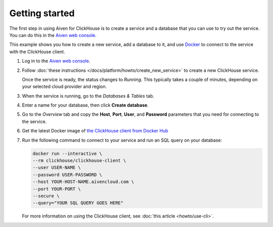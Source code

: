 Getting started
===============

The first step in using Aiven for ClickHouse is to create a service and a database that you can use to try out the service. You can do this in the `Aiven web console <https://console.aiven.io/>`_.

This example shows you how to create a new service, add a database to it, and use `Docker <https://www.docker.com/>`_ to connect to the service with the ClickHouse client.

1. Log in to the `Aiven web console <https://console.aiven.io/>`_.

2. Follow :doc:`these instructions </docs/platform/howto/create_new_service>` to create a new ClickHouse service.

   Once the service is ready, the status changes to *Running*. This typically takes a couple of minutes, depending on your selected cloud provider and region.

3. When the service is running, go to the *Databases & Tables* tab.

4. Enter a name for your database, then click **Create database**.

5. Go to the *Overview* tab and copy the **Host**, **Port**, **User**, and **Password** parameters that you need for connecting to the service.

6. Get the latest Docker image of `the ClickHouse client from Docker Hub <https://hub.docker.com/r/clickhouse/clickhouse-client>`_

7. Run the following command to connect to your service and run an SQL query on your database:

   .. code:: bash

       docker run --interactive \
       --rm clickhouse/clickhouse-client \
       --user USER-NAME \
       --password USER-PASSWORD \
       --host YOUR-HOST-NAME.aivencloud.com \
       --port YOUR-PORT \
       --secure \
       --query="YOUR SQL QUERY GOES HERE"

   For more information on using the ClickHouse client, see :doc:`this article <howto/use-cli>`.
